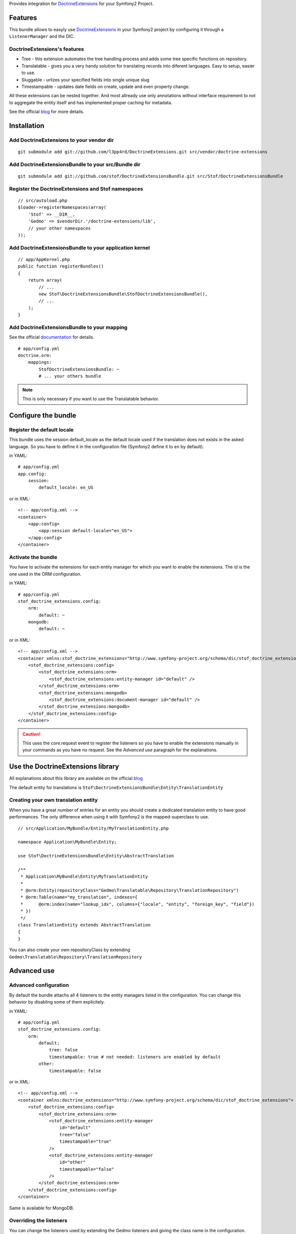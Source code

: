 Provides integration for DoctrineExtensions_ for your Symfony2 Project.

Features
========

This bundle allows to easyly use DoctrineExtensions_ in your Symfony2
project by configuring it through a ``ListenerManager`` and the DIC.

DoctrineExtensions's features
-----------------------------

- Tree - this extension automates the tree handling process and adds
  some tree specific functions on repository.
- Translatable - gives you a very handy solution for translating
  records into diferent languages. Easy to setup, easier to use.
- Sluggable - urlizes your specified fields into single unique slug
- Timestampable - updates date fields on create, update and even
  property change.

All these extensions can be nested together. And most allready use only
annotations without interface requirement to not to aggregate the
entity itself and has implemented proper caching for metadata.

See the official blog_ for more details.

Installation
============

Add DoctrineExtensions to your vendor dir
-----------------------------------------

::

    git submodule add git://github.com/l3pp4rd/DoctrineExtensions.git src/vendor/doctrine-extensions

Add DoctrineExtensionsBundle to your src/Bundle dir
---------------------------------------------------

::

    git submodule add git://github.com/stof/DoctrineExtensionsBundle.git src/Stof/DoctrineExtensionsBundle

Register the DoctrineExtensions and Stof namespaces
---------------------------------------------------

::

    // src/autoload.php
    $loader->registerNamespaces(array(
        'Stof' => __DIR__,
        'Gedmo' => $vendorDir.'/doctrine-extensions/lib',
        // your other namespaces
    ));

Add DoctrineExtensionsBundle to your application kernel
-------------------------------------------------------

::

    // app/AppKernel.php
    public function registerBundles()
    {
        return array(
            // ...
            new Stof\DoctrineExtensionsBundle\StofDoctrineExtensionsBundle(),
            // ...
        );
    }

Add DoctrineExtensionsBundle to your mapping
--------------------------------------------

See the official documentation_ for details.

::

    # app/config.yml
    doctrine.orm:
        mappings:
            StofDoctrineExtensionsBundle: ~
            # ... your others bundle

.. Note::

    This is only necessary if you want to use the Translatable behavior.

Configure the bundle
====================

Register the default locale
---------------------------

This bundle uses the session default_locale as the default locale used
if the translation does not exists in the asked language. So you have
to define it in the configuration file (Symfony2 define it to ``en`` by
default).

in YAML::

    # app/config.yml
    app.config:
        session:
            default_locale: en_US

or in XML::

    <!-- app/config.xml -->
    <container>
        <app:config>
            <app:session default-locale="en_US">
        </app:config>
    </container>

Activate the bundle
-------------------

You have to activate the extensions for each entity manager for which
you want to enable the extensions. The id is the one used in the ORM
configuration.

in YAML::

    # app/config.yml
    stof_doctrine_extensions.config:
        orm:
            default: ~
        mongodb:
            default: ~

or in XML::

    <!-- app/config.xml -->
    <container xmlns:stof_doctrine_extensions="http://www.symfony-project.org/schema/dic/stof_doctrine_extensions">
        <stof_doctrine_extensions:config>
            <stof_doctrine_extensions:orm>
                <stof_doctrine_extensions:entity-manager id="default" />
            </stof_doctrine_extensions:orm>
            <stof_doctrine_extensions:mongodb>
                <stof_doctrine_extensions:document-manager id="default" />
            </stof_doctrine_extensions:mongodb>
        </stof_doctrine_extensions:config>
    </container>

.. Caution::

    This uses the core.request event to register the listeners so you
    have to enable the extensions manually in your commands as you have
    no request. See the `Advanced use` paragraph for the explanations.

Use the DoctrineExtensions library
==================================

All explanations about this library are available on the official blog_

The default entity for translations is
``Stof\DoctrineExtensionsBundle\Entity\TranslationEntity``

Creating your own translation entity
------------------------------------

When you have a great number of entries for an entity you should create
a dedicated translation entity to have good performances. The only
difference when using it with Symfony2 is the mapped-superclass to use.

::

    // src/Application/MyBundle/Entity/MyTranslationEntity.php

    namespace Application\MyBundle\Entity;

    use Stof\DoctrineExtensionsBundle\Entity\AbstractTranslation

    /**
     * Application\MyBundle\Entity\MyTranslationEntity
     *
     * @orm:Entity(repositoryClass="Gedmo\Translatable\Repository\TranslationRepository")
     * @orm:Table(name="my_translation", indexes={
     *      @orm:index(name="lookup_idx", columns={"locale", "entity", "foreign_key", "field"})
     * })
     */
    class TranslationEntity extends AbstractTranslation
    {
    }

You can also create your own repositoryClass by extending
``Gedmo\Translatable\Repository\TranslationRepository``

Advanced use
============

Advanced configuration
----------------------

By default the bundle attachs all 4 listeners to the entity managers
listed in the configuration. You can change this behavior by disabling
some of them explicitely.

in YAML::

    # app/config.yml
    stof_doctrine_extensions.config:
        orm:
            default:
                tree: false
                timestampable: true # not needed: listeners are enabled by default
            other:
                timestampable: false

or in XML::

    <!-- app/config.xml -->
    <container xmlns:doctrine_extensions="http://www.symfony-project.org/schema/dic/stof_doctrine_extensions">
        <stof_doctrine_extensions:config>
            <stof_doctrine_extensions:orm>
                <stof_doctrine_extensions:entity-manager
                    id="default"
                    tree="false"
                    timestampable="true"
                />
                <stof_doctrine_extensions:entity-manager
                    id="other"
                    timestampable="false"
                />
            </stof_doctrine_extensions:orm>
        </stof_doctrine_extensions:config>
    </container>

Same is available for MongoDB.

Overriding the listeners
------------------------

You can change the listeners used by extending the Gedmo listeners and
giving the class name in the configuration.

in YAML::

    # app/config.yml
    stof_doctrine_extensions.config:
        class:
            orm:
                tree:           MyBundle\TreeListener
                timestampable:  MyBundle\TimestampableListener
                sluggable:      ~
                translatable:   ~
            mongodb:
                sluggable:      MyBundle\SluggableListener

or in XML::

    <!-- app/config.xml -->
    <container xmlns:doctrine_extensions="http://www.symfony-project.org/schema/dic/stof_doctrine_extensions">
        <stof_doctrine_extensions:config>
            <stof_doctrine_extensions:class>
                <stof_doctrine_extensions:orm
                    tree="MyBundle\TreeListener"
                    timestampable="MyBundle\TimestampableListener"
                />
                <stof_doctrine_extensions:mongodb
                    sluggable="MyBundle\SluggableListener"
                />
            </stof_doctrine_extensions:class>
        </stof_doctrine_extensions:config>
    </container>

Attaching and Removing listeners manually
-----------------------------------------

You can manage the listener with the ``ListenerManager``::

    $lm = $container->get('stof_doctrine_extensions.orm.listener_manager');
    $lm = $container->get('stof_doctrine_extensions.odm.mongodb.listener_manager');

The ``ListenerManager`` provides method to attach and remove each
listener.

::

    $lm->addTreeListener($em);
    $lm->addSluggableListener($em);
    $lm->addTimestampableListener($em);
    $lm->addTranslationListener($em);

    $lm->removeTreeListener($em)
    $lm->removeSluggableListener($em)
    $lm->removeTimestampableListener($em)
    $lm->removeTranslationListener($em)

You can also attach or detach all the listeners::

    $lm->addAllListeners($em);
    $lm->removeAllListeners($em);

.. _DoctrineExtensions: http://github.com/l3pp4rd/DoctrineExtensions
.. _blog:               http://gediminasm.org/articles
.. _documentation:      http://docs.symfony-reloaded.org/master/guides/doctrine/orm/overview.html
